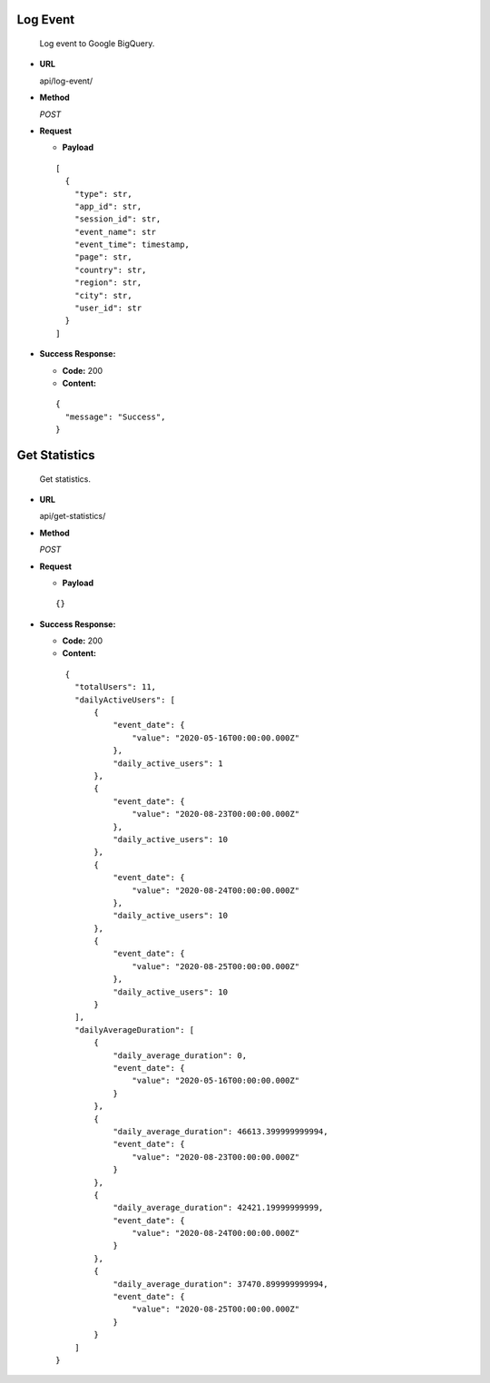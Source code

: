 **Log Event**
-------------
  Log event to Google BigQuery.

* **URL**

  api/log-event/

* **Method**

  `POST`

* **Request**

  * **Payload**

  ::

      [
        {
          "type": str,
          "app_id": str,
          "session_id": str,
          "event_name": str
          "event_time": timestamp,
          "page": str,
          "country": str,
          "region": str,
          "city": str,
          "user_id": str
        }
      ]

* **Success Response:**

  * **Code:** 200
  
  * **Content:**
  
  ::

      {
        "message": "Success",
      }

**Get Statistics**
------------------
  Get statistics.

* **URL**

  api/get-statistics/

* **Method**

  `POST`

* **Request**

  * **Payload**

  ::

      {}

* **Success Response:**

  * **Code:** 200
  
  * **Content:**
  
  ::

      {
        "totalUsers": 11,
        "dailyActiveUsers": [
            {
                "event_date": {
                    "value": "2020-05-16T00:00:00.000Z"
                },
                "daily_active_users": 1
            },
            {
                "event_date": {
                    "value": "2020-08-23T00:00:00.000Z"
                },
                "daily_active_users": 10
            },
            {
                "event_date": {
                    "value": "2020-08-24T00:00:00.000Z"
                },
                "daily_active_users": 10
            },
            {
                "event_date": {
                    "value": "2020-08-25T00:00:00.000Z"
                },
                "daily_active_users": 10
            }
        ],
        "dailyAverageDuration": [
            {
                "daily_average_duration": 0,
                "event_date": {
                    "value": "2020-05-16T00:00:00.000Z"
                }
            },
            {
                "daily_average_duration": 46613.399999999994,
                "event_date": {
                    "value": "2020-08-23T00:00:00.000Z"
                }
            },
            {
                "daily_average_duration": 42421.19999999999,
                "event_date": {
                    "value": "2020-08-24T00:00:00.000Z"
                }
            },
            {
                "daily_average_duration": 37470.899999999994,
                "event_date": {
                    "value": "2020-08-25T00:00:00.000Z"
                }
            }
        ]
    }
  